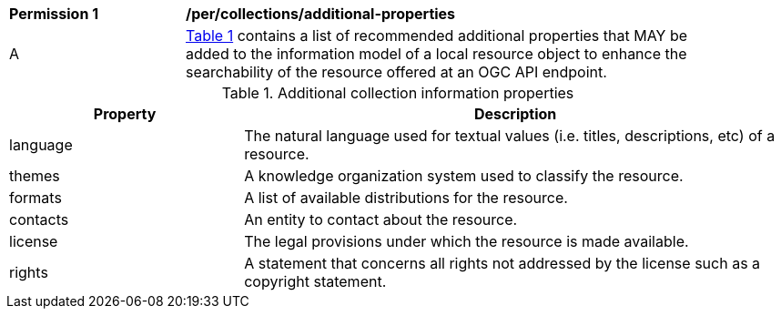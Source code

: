 [[per_collections_additional-properties]]
[width="90%",cols="2,6a"]
|===
^|*Permission {counter:per-id}* |*/per/collections/additional-properties*
^|A | <<collection-additional-properties>> contains a list of recommended additional properties that MAY be added to the information model of a local resource object to enhance the searchability of the resource offered at an OGC API endpoint.
|===

[[collection-additional-properties]]
[reftext='{table-caption} {counter:table-num}']
.Additional collection information properties
[cols="30,70",options="header"]
|===
|Property |Description
|language |The natural language used for textual values (i.e. titles, descriptions, etc) of a resource.
|themes |A knowledge organization system used to classify the resource.
|formats |A list of available distributions for the resource.
|contacts |An entity to contact about the resource.
|license |The legal provisions under which the resource is made available.
|rights |A statement that concerns all rights not addressed by the license such as a copyright statement.
|===
